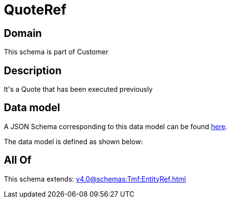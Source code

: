 = QuoteRef

[#domain]
== Domain

This schema is part of Customer

[#description]
== Description

It&#x27;s a Quote that has been executed previously


[#data_model]
== Data model

A JSON Schema corresponding to this data model can be found https://tmforum.org[here].

The data model is defined as shown below:


[#all_of]
== All Of

This schema extends: xref:v4.0@schemas:Tmf:EntityRef.adoc[]

